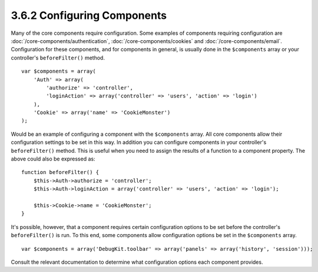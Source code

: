 3.6.2 Configuring Components
----------------------------

Many of the core components require configuration. Some examples of
components requiring configuration are
:doc:`/core-components/authentication`, :doc:`/core-components/cookies`
and :doc:`/core-components/email`. Configuration for these
components, and for components in general, is usually done in the
``$components`` array or your controller's ``beforeFilter()``
method.

::

    var $components = array(
        'Auth' => array(
            'authorize' => 'controller',
            'loginAction' => array('controller' => 'users', 'action' => 'login')
        ),
        'Cookie' => array('name' => 'CookieMonster')
    );

Would be an example of configuring a component with the
``$components`` array. All core components allow their
configuration settings to be set in this way. In addition you can
configure components in your controller's ``beforeFilter()``
method. This is useful when you need to assign the results of a
function to a component property. The above could also be expressed
as:

::

    function beforeFilter() {
        $this->Auth->authorize = 'controller';
        $this->Auth->loginAction = array('controller' => 'users', 'action' => 'login');
        
        $this->Cookie->name = 'CookieMonster';
    }

It's possible, however, that a component requires certain
configuration options to be set before the controller's
``beforeFilter()`` is run. To this end, some components allow
configuration options be set in the ``$components`` array.

::

    var $components = array('DebugKit.toolbar' => array('panels' => array('history', 'session')));

Consult the relevant documentation to determine what configuration
options each component provides.
